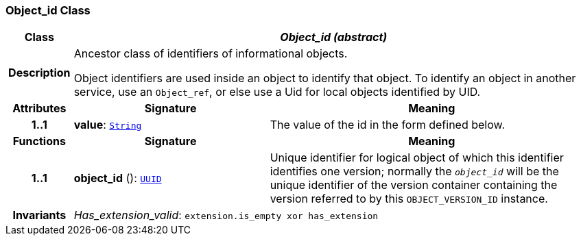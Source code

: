 === Object_id Class

[cols="^1,3,5"]
|===
h|*Class*
2+^h|*__Object_id (abstract)__*

h|*Description*
2+a|Ancestor class of identifiers of informational objects.

Object identifiers are used inside an object to identify that object. To identify an object in another service, use an `Object_ref`, or else use a Uid for local objects identified by UID.

h|*Attributes*
^h|*Signature*
^h|*Meaning*

h|*1..1*
|*value*: `link:/releases/BASE/{base_release}/foundation_types.html#_string_class[String^]`
a|The value of the id in the form defined below.
h|*Functions*
^h|*Signature*
^h|*Meaning*

h|*1..1*
|*object_id* (): `<<_uuid_class,UUID>>`
a|Unique identifier for logical object of which this identifier identifies one version; normally the `_object_id_` will be the unique identifier of the version container containing the version referred to by this `OBJECT_VERSION_ID` instance.

h|*Invariants*
2+a|__Has_extension_valid__: `extension.is_empty xor has_extension`
|===

